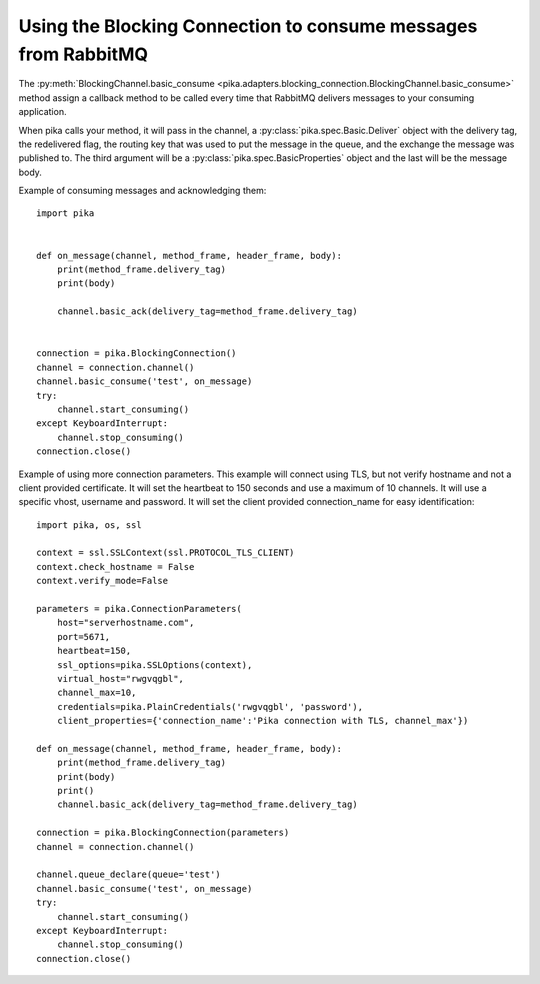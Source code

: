 Using the Blocking Connection to consume messages from RabbitMQ
===============================================================

.. _example_blocking_basic_consume:

The :py:meth:`BlockingChannel.basic_consume <pika.adapters.blocking_connection.BlockingChannel.basic_consume>`  method assign a callback method to be called every time that RabbitMQ delivers messages to your consuming application.

When pika calls your method, it will pass in the channel, a :py:class:`pika.spec.Basic.Deliver` object with the delivery tag, the redelivered flag, the routing key that was used to put the message in the queue, and the exchange the message was published to. The third argument will be a :py:class:`pika.spec.BasicProperties` object and the last will be the message body.

Example of consuming messages and acknowledging them::

    import pika


    def on_message(channel, method_frame, header_frame, body):
        print(method_frame.delivery_tag)
        print(body)

        channel.basic_ack(delivery_tag=method_frame.delivery_tag)


    connection = pika.BlockingConnection()
    channel = connection.channel()
    channel.basic_consume('test', on_message)
    try:
        channel.start_consuming()
    except KeyboardInterrupt:
        channel.stop_consuming()
    connection.close()

Example of using more connection parameters. This example will connect using TLS, but not verify hostname and not a client provided certificate. It will set the heartbeat to 150 seconds and use a maximum of 10 channels. It will use a specific vhost, username and password. It will set the client provided connection_name for easy identification::

    import pika, os, ssl

    context = ssl.SSLContext(ssl.PROTOCOL_TLS_CLIENT)
    context.check_hostname = False
    context.verify_mode=False
    
    parameters = pika.ConnectionParameters(
        host="serverhostname.com",
        port=5671,
        heartbeat=150,
        ssl_options=pika.SSLOptions(context),
        virtual_host="rwgvqgbl",
        channel_max=10,
        credentials=pika.PlainCredentials('rwgvqgbl', 'password'),
        client_properties={'connection_name':'Pika connection with TLS, channel_max'})

    def on_message(channel, method_frame, header_frame, body):
        print(method_frame.delivery_tag)
        print(body)
        print()
        channel.basic_ack(delivery_tag=method_frame.delivery_tag)

    connection = pika.BlockingConnection(parameters)
    channel = connection.channel()

    channel.queue_declare(queue='test')
    channel.basic_consume('test', on_message)
    try:
        channel.start_consuming()
    except KeyboardInterrupt:
        channel.stop_consuming()
    connection.close()
